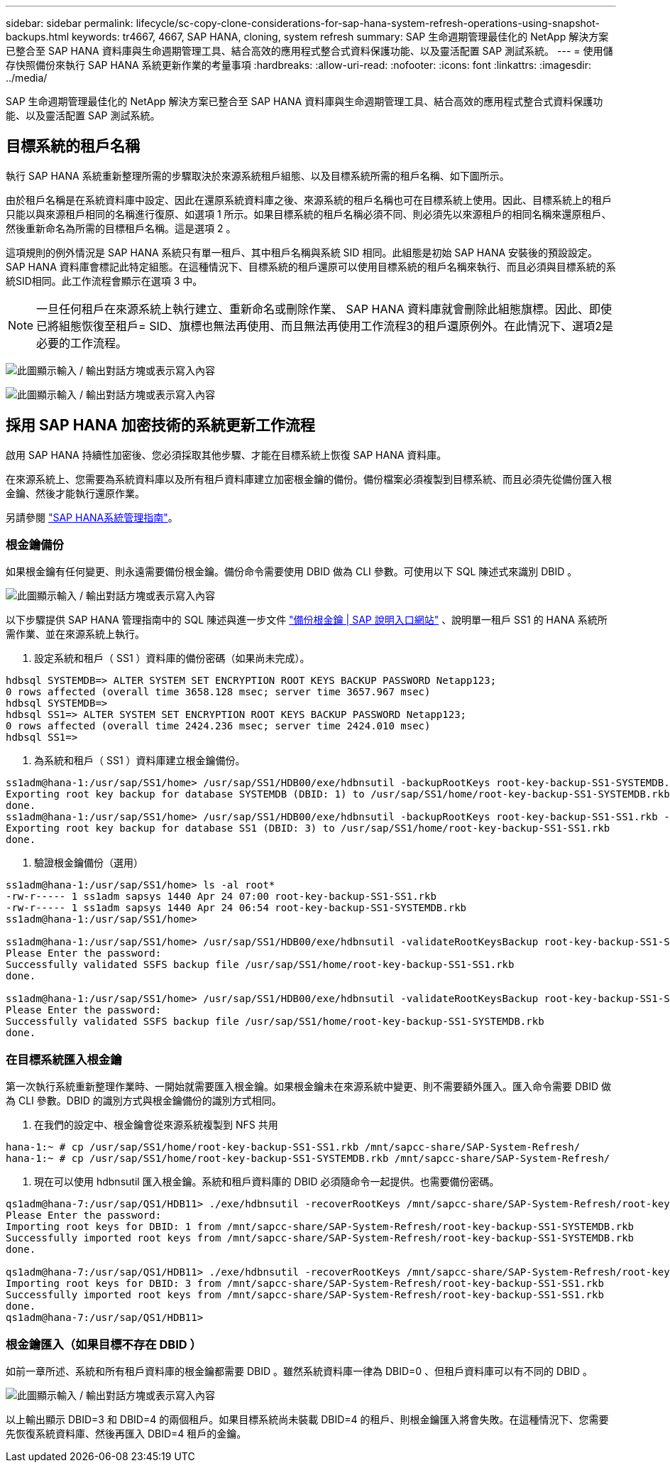 ---
sidebar: sidebar 
permalink: lifecycle/sc-copy-clone-considerations-for-sap-hana-system-refresh-operations-using-snapshot-backups.html 
keywords: tr4667, 4667, SAP HANA, cloning, system refresh 
summary: SAP 生命週期管理最佳化的 NetApp 解決方案已整合至 SAP HANA 資料庫與生命週期管理工具、結合高效的應用程式整合式資料保護功能、以及靈活配置 SAP 測試系統。 
---
= 使用儲存快照備份來執行 SAP HANA 系統更新作業的考量事項
:hardbreaks:
:allow-uri-read: 
:nofooter: 
:icons: font
:linkattrs: 
:imagesdir: ../media/


[role="lead"]
SAP 生命週期管理最佳化的 NetApp 解決方案已整合至 SAP HANA 資料庫與生命週期管理工具、結合高效的應用程式整合式資料保護功能、以及靈活配置 SAP 測試系統。



== 目標系統的租戶名稱

執行 SAP HANA 系統重新整理所需的步驟取決於來源系統租戶組態、以及目標系統所需的租戶名稱、如下圖所示。

由於租戶名稱是在系統資料庫中設定、因此在還原系統資料庫之後、來源系統的租戶名稱也可在目標系統上使用。因此、目標系統上的租戶只能以與來源租戶相同的名稱進行復原、如選項 1 所示。如果目標系統的租戶名稱必須不同、則必須先以來源租戶的相同名稱來還原租戶、然後重新命名為所需的目標租戶名稱。這是選項 2 。

這項規則的例外情況是 SAP HANA 系統只有單一租戶、其中租戶名稱與系統 SID 相同。此組態是初始 SAP HANA 安裝後的預設設定。SAP HANA 資料庫會標記此特定組態。在這種情況下、目標系統的租戶還原可以使用目標系統的租戶名稱來執行、而且必須與目標系統的系統SID相同。此工作流程會顯示在選項 3 中。


NOTE: 一旦任何租戶在來源系統上執行建立、重新命名或刪除作業、 SAP HANA 資料庫就會刪除此組態旗標。因此、即使已將組態恢復至租戶= SID、旗標也無法再使用、而且無法再使用工作流程3的租戶還原例外。在此情況下、選項2是必要的工作流程。

image:sc-copy-clone-image10.png["此圖顯示輸入 / 輸出對話方塊或表示寫入內容"]

image:sc-copy-clone-image11.png["此圖顯示輸入 / 輸出對話方塊或表示寫入內容"]



== 採用 SAP HANA 加密技術的系統更新工作流程

啟用 SAP HANA 持續性加密後、您必須採取其他步驟、才能在目標系統上恢復 SAP HANA 資料庫。

在來源系統上、您需要為系統資料庫以及所有租戶資料庫建立加密根金鑰的備份。備份檔案必須複製到目標系統、而且必須先從備份匯入根金鑰、然後才能執行還原作業。

另請參閱 https://help.sap.com/docs/SAP_HANA_PLATFORM/6b94445c94ae495c83a19646e7c3fd56/b1e7562e2c704c19bd86f2f9f4feedc4.html["SAP HANA系統管理指南"]。



=== 根金鑰備份

如果根金鑰有任何變更、則永遠需要備份根金鑰。備份命令需要使用 DBID 做為 CLI 參數。可使用以下 SQL 陳述式來識別 DBID 。

image:sc-copy-clone-image12.png["此圖顯示輸入 / 輸出對話方塊或表示寫入內容"]

以下步驟提供 SAP HANA 管理指南中的 SQL 陳述與進一步文件 https://help.sap.com/docs/SAP_HANA_PLATFORM/6b94445c94ae495c83a19646e7c3fd56/b1e7562e2c704c19bd86f2f9f4feedc4.html["備份根金鑰 | SAP 說明入口網站"] 、說明單一租戶 SS1 的 HANA 系統所需作業、並在來源系統上執行。

. 設定系統和租戶（ SS1 ）資料庫的備份密碼（如果尚未完成）。


....
hdbsql SYSTEMDB=> ALTER SYSTEM SET ENCRYPTION ROOT KEYS BACKUP PASSWORD Netapp123;
0 rows affected (overall time 3658.128 msec; server time 3657.967 msec)
hdbsql SYSTEMDB=>
hdbsql SS1=> ALTER SYSTEM SET ENCRYPTION ROOT KEYS BACKUP PASSWORD Netapp123;
0 rows affected (overall time 2424.236 msec; server time 2424.010 msec)
hdbsql SS1=>
....
. 為系統和租戶（ SS1 ）資料庫建立根金鑰備份。


....
ss1adm@hana-1:/usr/sap/SS1/home> /usr/sap/SS1/HDB00/exe/hdbnsutil -backupRootKeys root-key-backup-SS1-SYSTEMDB.rkb --dbid=1 --type='ALL'
Exporting root key backup for database SYSTEMDB (DBID: 1) to /usr/sap/SS1/home/root-key-backup-SS1-SYSTEMDB.rkb
done.
ss1adm@hana-1:/usr/sap/SS1/home> /usr/sap/SS1/HDB00/exe/hdbnsutil -backupRootKeys root-key-backup-SS1-SS1.rkb --dbid=3 --type='ALL'
Exporting root key backup for database SS1 (DBID: 3) to /usr/sap/SS1/home/root-key-backup-SS1-SS1.rkb
done.
....
. 驗證根金鑰備份（選用）


....
ss1adm@hana-1:/usr/sap/SS1/home> ls -al root*
-rw-r----- 1 ss1adm sapsys 1440 Apr 24 07:00 root-key-backup-SS1-SS1.rkb
-rw-r----- 1 ss1adm sapsys 1440 Apr 24 06:54 root-key-backup-SS1-SYSTEMDB.rkb
ss1adm@hana-1:/usr/sap/SS1/home>

ss1adm@hana-1:/usr/sap/SS1/home> /usr/sap/SS1/HDB00/exe/hdbnsutil -validateRootKeysBackup root-key-backup-SS1-SS1.rkb
Please Enter the password:
Successfully validated SSFS backup file /usr/sap/SS1/home/root-key-backup-SS1-SS1.rkb
done.

ss1adm@hana-1:/usr/sap/SS1/home> /usr/sap/SS1/HDB00/exe/hdbnsutil -validateRootKeysBackup root-key-backup-SS1-SYSTEMDB.rkb
Please Enter the password:
Successfully validated SSFS backup file /usr/sap/SS1/home/root-key-backup-SS1-SYSTEMDB.rkb
done.
....


=== 在目標系統匯入根金鑰

第一次執行系統重新整理作業時、一開始就需要匯入根金鑰。如果根金鑰未在來源系統中變更、則不需要額外匯入。匯入命令需要 DBID 做為 CLI 參數。DBID 的識別方式與根金鑰備份的識別方式相同。

. 在我們的設定中、根金鑰會從來源系統複製到 NFS 共用


....
hana-1:~ # cp /usr/sap/SS1/home/root-key-backup-SS1-SS1.rkb /mnt/sapcc-share/SAP-System-Refresh/
hana-1:~ # cp /usr/sap/SS1/home/root-key-backup-SS1-SYSTEMDB.rkb /mnt/sapcc-share/SAP-System-Refresh/
....
. 現在可以使用 hdbnsutil 匯入根金鑰。系統和租戶資料庫的 DBID 必須隨命令一起提供。也需要備份密碼。


....
qs1adm@hana-7:/usr/sap/QS1/HDB11> ./exe/hdbnsutil -recoverRootKeys /mnt/sapcc-share/SAP-System-Refresh/root-key-backup-SS1-SYSTEMDB.rkb --dbid=1 --type=ALL
Please Enter the password:
Importing root keys for DBID: 1 from /mnt/sapcc-share/SAP-System-Refresh/root-key-backup-SS1-SYSTEMDB.rkb
Successfully imported root keys from /mnt/sapcc-share/SAP-System-Refresh/root-key-backup-SS1-SYSTEMDB.rkb
done.

qs1adm@hana-7:/usr/sap/QS1/HDB11> ./exe/hdbnsutil -recoverRootKeys /mnt/sapcc-share/SAP-System-Refresh/root-key-backup-SS1-SS1.rkb --dbid=3 --type=ALL Please Enter the password:
Importing root keys for DBID: 3 from /mnt/sapcc-share/SAP-System-Refresh/root-key-backup-SS1-SS1.rkb
Successfully imported root keys from /mnt/sapcc-share/SAP-System-Refresh/root-key-backup-SS1-SS1.rkb
done.
qs1adm@hana-7:/usr/sap/QS1/HDB11>
....


=== 根金鑰匯入（如果目標不存在 DBID ）

如前一章所述、系統和所有租戶資料庫的根金鑰都需要 DBID 。雖然系統資料庫一律為 DBID=0 、但租戶資料庫可以有不同的 DBID 。

image:sc-copy-clone-image13.png["此圖顯示輸入 / 輸出對話方塊或表示寫入內容"]

以上輸出顯示 DBID=3 和 DBID=4 的兩個租戶。如果目標系統尚未裝載 DBID=4 的租戶、則根金鑰匯入將會失敗。在這種情況下、您需要先恢復系統資料庫、然後再匯入 DBID=4 租戶的金鑰。
